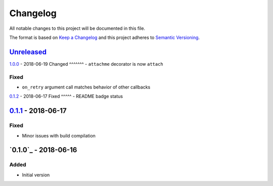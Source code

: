 Changelog
=========
All notable changes to this project will be documented in this file.

The format is based on `Keep a Changelog`_ and this project adheres to `Semantic Versioning`_.

.. _Keep a Changelog: http://keepachangelog.com/en/1.0.0/
.. _Semantic Versioning: http://semver.org/spec/v2.0.0.html

`Unreleased`_
-------------

`1.0.0`_ - 2018-06-19
Changed
^^^^^^^
- ``attachme`` decorator is now ``attach``

Fixed
^^^^^
- ``on_retry`` argument call matches behavior of other callbacks

`0.1.2`_ - 2018-06-17
Fixed
^^^^^
- README badge status

`0.1.1`_ - 2018-06-17
---------------------
Fixed
^^^^^
- Minor issues with build compilation

`0.1.0`_ - 2018-06-16
---------------------
Added
^^^^^
- Initial version

.. _Unreleased: https://github.com/JaredLGillespie/rerun.me/compare/v1.0.0...HEAD
.. _1.0.0: https://github.com/JaredLGillespie/rerun.me/releases/tag/v1.0.0
.. _0.1.2: https://github.com/JaredLGillespie/rerun.me/releases/tag/v0.1.2
.. _0.1.1: https://github.com/JaredLGillespie/rerun.me/releases/tag/v0.1.1
